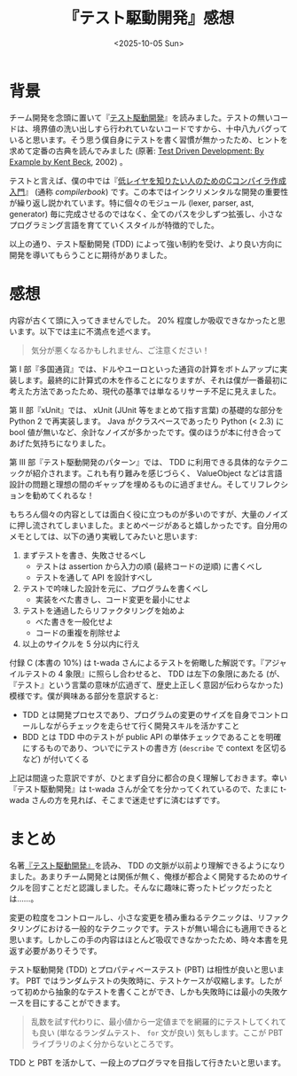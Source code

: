 #+TITLE: 『テスト駆動開発』感想
#+DATE: <2025-10-05 Sun>
#+FILETAGS: :books:

* 背景

チーム開発を念頭に置いて『[[https://shop.ohmsha.co.jp/shopdetail/000000004967/][テスト駆動開発]]』を読みました。テストの無いコードは、境界値の洗い出しすら行われていないコードですから、十中八九バグっていると思います。そう思う僕自身にテストを書く習慣が無かったため、ヒントを求めて定番の古典を読んでみました (原著: [[https://www.oreilly.com/library/view/test-driven-development/0321146530/][Test Driven Development: By Example by Kent Beck]], 2002) 。

テストと言えば、僕の中では『[[https://www.sigbus.info/compilerbook][低レイヤを知りたい人のためのCコンパイラ作成入門]]』 (通称 /compilerbook/) です。この本ではインクリメンタルな開発の重要性が繰り返し説かれています。特に個々のモジュール (lexer, parser, ast, generator) 毎に完成させるのではなく、全てのパスを少しずつ拡張し、小さなプログラミング言語を育てていくスタイルが特徴的でした。

以上の通り、テスト駆動開発 (TDD) によって強い制約を受け、より良い方向に開発を導いてもらうことに期待がありました。

* 感想

内容が古くて頭に入ってきませんでした。 20% 程度しか吸収できなかったと思います。以下では主に不満点を述べます。

#+BEGIN_QUOTE
気分が悪くなるかもしれません、ご注意ください！
#+END_QUOTE

第 I 部『多国通貨』では、ドルやユーロといった通貨の計算をボトムアップに実装します。最終的に計算式の木を作ることになりますが、それは僕が一番最初に考えた方法であったため、現代の基準では単なるリサーチ不足に見えました。

第 II 部『xUnit』では、 xUnit (JUnit 等をまとめて指す言葉) の基礎的な部分を Python 2 で再実装します。 Java  がクラスベースであったり Python (< 2.3) に bool 値が無いなど、余計なノイズが多かったです。僕のほうが本に付き合ってあげた気持ちになりました。

第 III 部『テスト駆動開発のパターン』では、 TDD に利用できる具体的なテクニックが紹介されます。これも有り難みを感じづらく、 ValueObject などは言語設計の問題と理想の間のギャップを埋めるものに過ぎません。そしてリフレクションを勧めてくれるな！

もちろん個々の内容としては面白く役に立つものが多いのですが、大量のノイズに押し流されてしまいました。まとめページがあると嬉しかったです。自分用のメモとしては、以下の通り実戦してみたいと思います:

1. まずテストを書き、失敗させるべし
  - テストは assertion から入力の順 (最終コードの逆順) に書くべし
  - テストを通して API を設計すべし
2. テストで吟味した設計を元に、プログラムを書くべし
  - 実装をべた書きし、コード変更を最小にせよ
3. テストを通過したらリファクタリングを始めよ
  - べた書きを一般化せよ
  - コードの重複を削除せよ
4. 以上のサイクルを 5 分以内に行え

付録 C (本書の 10%) は t-wada さんによるテストを俯瞰した解説です。『アジャイルテストの 4 象限』に照らし合わせると、 TDD は左下の象限にあたる (が、『テスト』という言葉の意味が広過ぎて、歴史上正しく意図が伝わらなかった) 模様です。僕が興味ある部分を意訳すると:

- TDD とは開発プロセスであり、プログラムの変更のサイズを自身でコントロールしながらチェックを走らせて行く開発スキルを活かすこと
- BDD とは TDD 中のテストが public API の単体チェックであることを明確にするものであり、ついでにテストの書き方 (=describe= で context を区切るなど) が付いてくる

上記は間違った意訳ですが、ひとまず自分に都合の良く理解しておきます。幸い『テスト駆動開発』は t-wada さんが全てを分かってくれているので、たまに t-wada さんの方を見れば、そこまで迷走せずに済むはずです。

* まとめ

名著[[https://shop.ohmsha.co.jp/shopdetail/000000004967/][『テスト駆動開発』]]を読み、 TDD の文脈が以前より理解できるようになりました。あまりチーム開発とは関係が無く、俺様が都合よく開発するためのサイクルを回すことだと認識しました。そんなに趣味に寄ったトピックだったとは……。

変更の粒度をコントロールし、小さな変更を積み重ねるテクニックは、リファクタリングにおける一般的なテクニックです。テストが無い場合にも適用できると思います。しかしこの手の内容はほとんど吸収できなかったため、時々本書を見返す必要がありそうです。

テスト駆動開発 (TDD) とプロパティベーステスト (PBT) は相性が良いと思います。 PBT ではランダムテストの失敗時に、テストケースが収縮します。したがって初めから抽象的なテストを書くことができ、しかも失敗時には最小の失敗ケースを目にすることができます。

#+BEGIN_QUOTE
乱数を試す代わりに、最小値から一定値までを網羅的にテストしてくれても良い (単なるランダムテスト、 =for= 文が良い) 気もします。ここが PBT ライブラリのよく分からないところです。
#+END_QUOTE

TDD と PBT を活かして、一段上のプログラマを目指して行きたいと思います。

